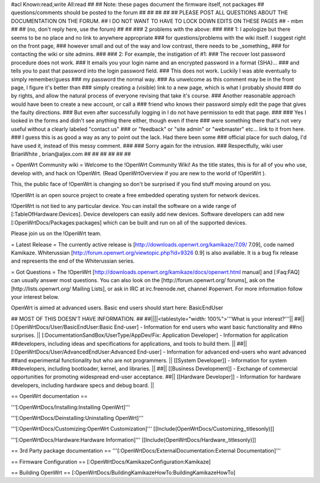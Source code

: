 #acl Known:read,write All:read
##
## Note: these pages document the firmware itself, not packages
##       questions/comments should be posted to the forum
##
##
##
##
## PLEASE POST ALL QUESTIONS ABOUT THE DOCUMENTATION ON THE FORUM.
## I DO NOT WANT TO HAVE TO LOCK DOWN EDITS ON THESE PAGES
## - mbm
##
## (no, don't reply here, use the forum)
##
##
### 2 problems with the above:
### 
### 1: I apologize but there seems to be no place and no link to anywhere appropriate
### for questions/problems with the wiki itself. I suggest right on the front page,
### however small and out of the way and low contrast, there needs to be _something_
### for contacting the wiki or site admins.
###
### 2: For example, the instigation of #1:
### The recover lost password procedure does not work.
### It emails you your login name and an encrypted password in a format {SHA}...
### and tells you to past that password into the login password field.
### This does not work. Luckily I was able eventually to simply remember/guess
### my password the normal way.
### As unwelcome as this comment may be in the front page, I figure it's better than
### simply creating a (visible) link to a new page, which is what I probably should
### do by rights, and allow the natural process of everyone revising that take it's course.
### Another reasonable approach would have been to create a new account, or call a
### friend who knows their password simply edit the page that gives the faulty directions.
### But even after successfully logging in I do not have permission to edit that page.
###
### Yes I looked in the forms and didn't see anything there either, though even if there
### were something there that's not very useful without a clearly labeled "contact us"
### or "feedback" or "site admin" or "webmaster" etc... link to it from here.
### I guess this is as good a way as any to point out the lack. Had there been some
### official place for such dialog, I'd have used it, instead of this messy comment.
###
### Sorry again for the intrusion.
### Respectfully, wiki user BrianWhite , brian@aljex.com
##
##
##
##
##
##

= OpenWrt Community wiki =
Welcome to the !OpenWrt Community Wiki!  As the title states, this is for all of you who use, develop with, and hack on !OpenWrt. (Read OpenWrtOverview if you are new to the world of !OpenWrt ).

This, the public face of !OpenWrt is changing so don't be surprised if you find stuff moving around on you.

!OpenWrt is an open source project to create a free embedded operating system for network devices.

!OpenWrt is not tied to any particular device.  You can install the software on a wide range of [:TableOfHardware:Devices].  Device developers can easily add new devices.  Software developers can add new [:OpenWrtDocs/Packages:packages] which can be built and run on all of the supported devices.

Please join us on the !OpenWrt team.

= Latest Release =
The currently active release is [http://downloads.openwrt.org/kamikaze/7.09/ 7.09], code named Kamikaze. Whiterussian [http://forum.openwrt.org/viewtopic.php?id=9326 0.9] is also available. It is a bug fix release and represents the end of the Whiterussian series.

= Got Questions =
The !OpenWrt   [http://downloads.openwrt.org/kamikaze/docs/openwrt.html manual] and [:Faq:FAQ] can usually answer most questions. You can also look on the [http://forum.openwrt.org/ forums], ask on the [http://lists.openwrt.org/ Mailing Lists], or ask in IRC at irc.freenode.net, channel #openwrt.  For more information follow your interest below.

OpenWrt is aimed at advanced users.  Basic end users should start here: BasicEndUser

## MOST OF THIS DOESN'T HAVE INFORMATION.
##
##||||<tablestyle="width: 100%">'''What is your interest?'''||
##|| [:OpenWrtDocs/User/BasicEndUser:Basic End-user] - Information for end users who want basic functionality and ##no surprises. || [:DocumentationSandBox/UserType/AppDev/Fix: Application Developer] - Information for application ##developers, including ideas and specifications for applications, and tools to build them. ||
##|| [:OpenWrtDocs/User/AdvancedEndUser:Advanced End-user] - Information for advanced end-users who want advanced ##and experimental functionality but who are not programmers. || [[System Developer]] - Information for system ##developers, including bootloader, kernel, and libraries. ||
##|| [[Business Development]] - Exchange of commercial opportunities for promoting widespread end-user acceptance. ##||  [[Hardware Developer]] - Information for hardware developers, including hardware specs and debug board. ||

== OpenWrt documentation ==

'''[:OpenWrtDocs/Installing:Installing OpenWrt]'''

'''[:OpenWrtDocs/Deinstalling:Uninstalling OpenWrt]'''

'''[:OpenWrtDocs/Customizing:OpenWrt Customization]''' [[Include(OpenWrtDocs/Customizing,,titlesonly)]]

'''[:OpenWrtDocs/Hardware:Hardware Information]''' [[Include(OpenWrtDocs/Hardware,,titlesonly)]]

== 3rd Party package documentation ==
'''[:OpenWrtDocs/ExternalDocumentation:External Documentation]'''

== Firmware Configuration ==
[:OpenWrtDocs/KamikazeConfiguration:Kamikaze]

== Building OpenWrt ==
[:OpenWrtDocs/BuildingKamikazeHowTo:BuildingKamikazeHowTo]
